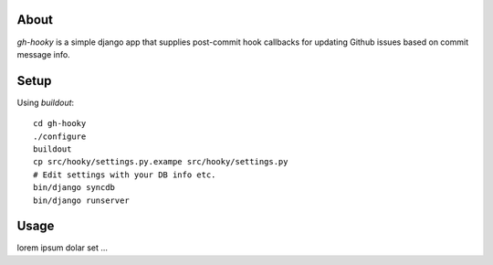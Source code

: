 About
=====
`gh-hooky` is a simple django app that supplies post-commit hook callbacks for updating Github issues based on commit message info.

Setup
=====
Using `buildout`::

    cd gh-hooky
    ./configure
    buildout
    cp src/hooky/settings.py.exampe src/hooky/settings.py
    # Edit settings with your DB info etc.
    bin/django syncdb
    bin/django runserver

Usage
=====
lorem ipsum dolar set ...
